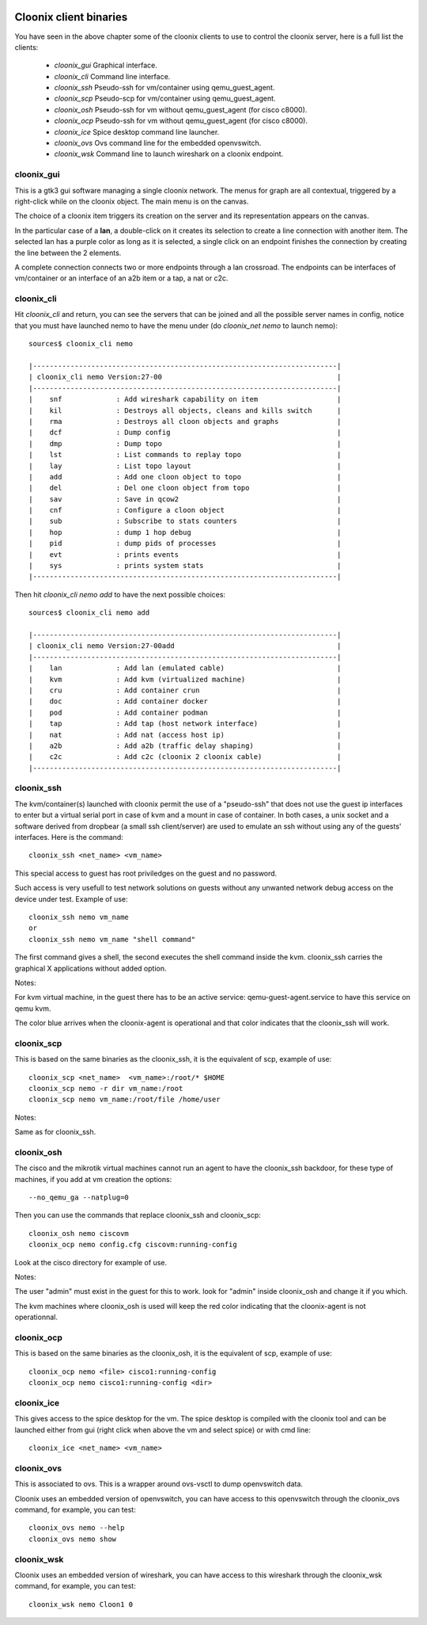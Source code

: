 .. image:: /png/cloonix128.png 
   :align: right


=======================
Cloonix client binaries
=======================

You have seen in the above chapter some of the cloonix clients to use
to control the cloonix server, here is a full list the clients:

  * *cloonix_gui*  Graphical interface.
  * *cloonix_cli*  Command line interface.
  * *cloonix_ssh*  Pseudo-ssh for vm/container using qemu_guest_agent.
  * *cloonix_scp*  Pseudo-scp for vm/container using qemu_guest_agent.
  * *cloonix_osh*  Pseudo-ssh for vm without qemu_guest_agent (for cisco c8000).
  * *cloonix_ocp*  Pseudo-ssh for vm without qemu_guest_agent (for cisco c8000).
  * *cloonix_ice*  Spice desktop command line launcher.
  * *cloonix_ovs*  Ovs command line for the embedded openvswitch.
  * *cloonix_wsk* Command line to launch wireshark on a cloonix endpoint.


cloonix_gui
===========

This is a gtk3 gui software managing a single cloonix network.
The menus for graph are all contextual, triggered by a right-click while on
the cloonix object. The main menu is on the canvas.

The choice of a cloonix item triggers its creation on the server and its
representation appears on the canvas.

In the particular case of a **lan**, a double-click on it creates its
selection to create a line connection with another item. The selected lan
has a purple color as long as it is selected, a single click on an endpoint
finishes the connection by creating the line between the 2 elements.

A complete connection connects two or more endpoints through a lan crossroad.
The endpoints can be interfaces of vm/container or an interface of an a2b item
or a tap, a nat or c2c.


cloonix_cli
===========

Hit *cloonix_cli* and return, you can see the servers that can be joined and
all the possible server names in config, notice that you must have launched
nemo to have the menu under (do *cloonix_net nemo* to launch nemo)::

    sources$ cloonix_cli nemo
    
    |-------------------------------------------------------------------------|
    | cloonix_cli nemo Version:27-00                                          |
    |-------------------------------------------------------------------------|
    |    snf             : Add wireshark capability on item                   |
    |    kil             : Destroys all objects, cleans and kills switch      |
    |    rma             : Destroys all cloon objects and graphs              |
    |    dcf             : Dump config                                        |
    |    dmp             : Dump topo                                          |
    |    lst             : List commands to replay topo                       |
    |    lay             : List topo layout                                   |
    |    add             : Add one cloon object to topo                       |
    |    del             : Del one cloon object from topo                     |
    |    sav             : Save in qcow2                                      |
    |    cnf             : Configure a cloon object                           |
    |    sub             : Subscribe to stats counters                        |
    |    hop             : dump 1 hop debug                                   |
    |    pid             : dump pids of processes                             |
    |    evt             : prints events                                      |
    |    sys             : prints system stats                                |
    |-------------------------------------------------------------------------|


Then hit *cloonix_cli nemo add* to have the next possible choices::

    sources$ cloonix_cli nemo add
    
    |-------------------------------------------------------------------------|
    | cloonix_cli nemo Version:27-00add                                       |
    |-------------------------------------------------------------------------|
    |    lan             : Add lan (emulated cable)                           |
    |    kvm             : Add kvm (virtualized machine)                      |
    |    cru             : Add container crun                                 |
    |    doc             : Add container docker                               |
    |    pod             : Add container podman                               |
    |    tap             : Add tap (host network interface)                   |
    |    nat             : Add nat (access host ip)                           |
    |    a2b             : Add a2b (traffic delay shaping)                    |
    |    c2c             : Add c2c (cloonix 2 cloonix cable)                  |
    |-------------------------------------------------------------------------|


cloonix_ssh
===========

The kvm/container(s) launched with cloonix permit the use of a "pseudo-ssh"
that does not use the guest ip interfaces to enter but a virtual serial port
in case of kvm and a mount in case of container. In both cases, a unix socket
and a software derived from dropbear (a small ssh client/server) are used
to emulate an ssh without using any of the guests' interfaces.
Here is the command::
  
    cloonix_ssh <net_name> <vm_name>
  
This special access to guest has root priviledges on the guest and no
password.

Such access is very usefull to test network solutions on guests without
any unwanted network debug access on the device under test.
Example of use::

    cloonix_ssh nemo vm_name
    or
    cloonix_ssh nemo vm_name "shell command"

The first command gives a shell, the second executes the shell command
inside the kvm.
cloonix_ssh carries the graphical X applications without added option.

Notes:

For kvm virtual machine, in the guest there has to be an active service:
qemu-guest-agent.service to have this service on qemu kvm.

The color blue arrives when the cloonix-agent is operational and that
color indicates that the cloonix_ssh will work.

cloonix_scp
===========

This is based on the same binaries as the cloonix_ssh, it is the equivalent of
scp, example of use::

    cloonix_scp <net_name>  <vm_name>:/root/* $HOME
    cloonix_scp nemo -r dir vm_name:/root
    cloonix_scp nemo vm_name:/root/file /home/user

Notes:

Same as for cloonix_ssh.


cloonix_osh
===========

The cisco and the mikrotik virtual machines cannot run an agent to have the
cloonix_ssh backdoor, for these type of machines, if you add at vm creation
the options::

    --no_qemu_ga --natplug=0

Then you can use the commands that replace cloonix_ssh and cloonix_scp::

    cloonix_osh nemo ciscovm
    cloonix_ocp nemo config.cfg ciscovm:running-config

Look at the cisco directory for example of use.

Notes: 

The user "admin" must exist in the guest for this to work.
look for "admin" inside cloonix_osh and change it if you which.

The kvm machines where cloonix_osh is used will keep the red color indicating
that the cloonix-agent is not operationnal.


cloonix_ocp
===========

This is based on the same binaries as the cloonix_osh, it is the equivalent
of scp, example of use::

    cloonix_ocp nemo <file> cisco1:running-config
    cloonix_ocp nemo cisco1:running-config <dir>


cloonix_ice
===========

This gives access to the spice desktop for the vm.
The spice desktop is compiled with the cloonix tool and can be launched
either from gui (right click when above the vm and select spice) or with
cmd line::
  
    cloonix_ice <net_name> <vm_name>
  

cloonix_ovs
===========
   
This is associated to ovs. This is a wrapper around ovs-vsctl to dump
openvswitch data.

Cloonix uses an embedded version of openvswitch, you can have access to
this openvswitch through the cloonix_ovs command, for example, you can
test::

    cloonix_ovs nemo --help
    cloonix_ovs nemo show


cloonix_wsk
===========

Cloonix uses an embedded version of wireshark, you can have access to
this wireshark through the cloonix_wsk command, for example, you can
test::

    cloonix_wsk nemo Cloon1 0

